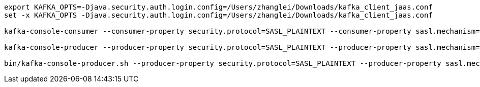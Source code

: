 
:kafka-broker: 172.16.0.116:9092
// :kafka-broker: 10.20.32.85:9092
:topic: test
:username: username
:password: password
[source,bash,subs=attributes+]
----
export KAFKA_OPTS=-Djava.security.auth.login.config=/Users/zhanglei/Downloads/kafka_client_jaas.conf
set -x KAFKA_OPTS -Djava.security.auth.login.config=/Users/zhanglei/Downloads/kafka_client_jaas.conf

kafka-console-consumer --consumer-property security.protocol=SASL_PLAINTEXT --consumer-property sasl.mechanism=PLAIN --bootstrap-server {kafka-broker} --max-messages 10 --topic {topic}

kafka-console-producer --producer-property security.protocol=SASL_PLAINTEXT --producer-property sasl.mechanism=PLAIN --broker-list {kafka-broker} --topic {topic}

bin/kafka-console-producer.sh --producer-property security.protocol=SASL_PLAINTEXT --producer-property sasl.mechanism=PLAIN --bootstrap-server {kafka-broker} --topic {topic}
----
